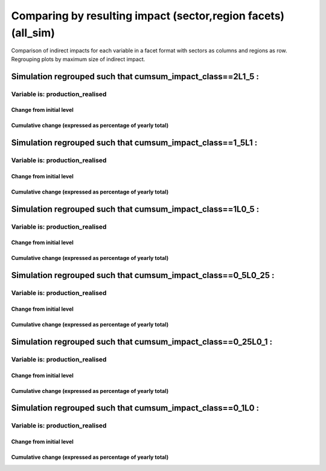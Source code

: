 **********************************************************
Comparing by resulting impact (sector,region facets) (all_sim)
**********************************************************

Comparison of indirect impacts for each variable in a facet format
with sectors as columns and regions as row. Regrouping plots by maximum size of indirect impact.

Simulation regrouped such that cumsum_impact_class==2L1_5 :
~~~~~~~~~~~~~~~~~~~~~~~~~~~~~~~~~~~~~~~~~~~~~~~~~~~~~~~~~~~~~~~~~~~~~~~~~~~~~~~~~~

Variable is: production_realised
---------------------------------------

Change from initial level
^^^^^^^^^^^^^^^^^^^^^^^^^

.. image:: ../images/figs/general/all_sim/cumsum_impact_class~2L1_5/sectorXregion~Experience/production_realised_classic.svg
    :alt: No data to plot (possibly because no simulation correspond to this scope/selection)

Cumulative change (expressed as percentage of yearly total)
^^^^^^^^^^^^^^^^^^^^^^^^^^^^^^^^^^^^^^^^^^^^^^^^^^^^^^^^^^^

.. image:: ../images/figs/general/all_sim/cumsum_impact_class~2L1_5/sectorXregion~Experience/production_realised_cumsum.svg
    :alt: No data to plot (possibly because no simulation correspond to this scope/selection)


Simulation regrouped such that cumsum_impact_class==1_5L1 :
~~~~~~~~~~~~~~~~~~~~~~~~~~~~~~~~~~~~~~~~~~~~~~~~~~~~~~~~~~~~~~~~~~~~~~~~~~~~~~~~~~

Variable is: production_realised
---------------------------------------

Change from initial level
^^^^^^^^^^^^^^^^^^^^^^^^^

.. image:: ../images/figs/general/all_sim/cumsum_impact_class~1_5L1/sectorXregion~Experience/production_realised_classic.svg
    :alt: No data to plot (possibly because no simulation correspond to this scope/selection)

Cumulative change (expressed as percentage of yearly total)
^^^^^^^^^^^^^^^^^^^^^^^^^^^^^^^^^^^^^^^^^^^^^^^^^^^^^^^^^^^

.. image:: ../images/figs/general/all_sim/cumsum_impact_class~1_5L1/sectorXregion~Experience/production_realised_cumsum.svg
    :alt: No data to plot (possibly because no simulation correspond to this scope/selection)


Simulation regrouped such that cumsum_impact_class==1L0_5 :
~~~~~~~~~~~~~~~~~~~~~~~~~~~~~~~~~~~~~~~~~~~~~~~~~~~~~~~~~~~~~~~~~~~~~~~~~~~~~~~~~~

Variable is: production_realised
---------------------------------------

Change from initial level
^^^^^^^^^^^^^^^^^^^^^^^^^

.. image:: ../images/figs/general/all_sim/cumsum_impact_class~1L0_5/sectorXregion~Experience/production_realised_classic.svg
    :alt: No data to plot (possibly because no simulation correspond to this scope/selection)

Cumulative change (expressed as percentage of yearly total)
^^^^^^^^^^^^^^^^^^^^^^^^^^^^^^^^^^^^^^^^^^^^^^^^^^^^^^^^^^^

.. image:: ../images/figs/general/all_sim/cumsum_impact_class~1L0_5/sectorXregion~Experience/production_realised_cumsum.svg
    :alt: No data to plot (possibly because no simulation correspond to this scope/selection)


Simulation regrouped such that cumsum_impact_class==0_5L0_25 :
~~~~~~~~~~~~~~~~~~~~~~~~~~~~~~~~~~~~~~~~~~~~~~~~~~~~~~~~~~~~~~~~~~~~~~~~~~~~~~~~~~

Variable is: production_realised
---------------------------------------

Change from initial level
^^^^^^^^^^^^^^^^^^^^^^^^^

.. image:: ../images/figs/general/all_sim/cumsum_impact_class~0_5L0_25/sectorXregion~Experience/production_realised_classic.svg
    :alt: No data to plot (possibly because no simulation correspond to this scope/selection)

Cumulative change (expressed as percentage of yearly total)
^^^^^^^^^^^^^^^^^^^^^^^^^^^^^^^^^^^^^^^^^^^^^^^^^^^^^^^^^^^

.. image:: ../images/figs/general/all_sim/cumsum_impact_class~0_5L0_25/sectorXregion~Experience/production_realised_cumsum.svg
    :alt: No data to plot (possibly because no simulation correspond to this scope/selection)


Simulation regrouped such that cumsum_impact_class==0_25L0_1 :
~~~~~~~~~~~~~~~~~~~~~~~~~~~~~~~~~~~~~~~~~~~~~~~~~~~~~~~~~~~~~~~~~~~~~~~~~~~~~~~~~~

Variable is: production_realised
---------------------------------------

Change from initial level
^^^^^^^^^^^^^^^^^^^^^^^^^

.. image:: ../images/figs/general/all_sim/cumsum_impact_class~0_25L0_1/sectorXregion~Experience/production_realised_classic.svg
    :alt: No data to plot (possibly because no simulation correspond to this scope/selection)

Cumulative change (expressed as percentage of yearly total)
^^^^^^^^^^^^^^^^^^^^^^^^^^^^^^^^^^^^^^^^^^^^^^^^^^^^^^^^^^^

.. image:: ../images/figs/general/all_sim/cumsum_impact_class~0_25L0_1/sectorXregion~Experience/production_realised_cumsum.svg
    :alt: No data to plot (possibly because no simulation correspond to this scope/selection)


Simulation regrouped such that cumsum_impact_class==0_1L0 :
~~~~~~~~~~~~~~~~~~~~~~~~~~~~~~~~~~~~~~~~~~~~~~~~~~~~~~~~~~~~~~~~~~~~~~~~~~~~~~~~~~

Variable is: production_realised
---------------------------------------

Change from initial level
^^^^^^^^^^^^^^^^^^^^^^^^^

.. image:: ../images/figs/general/all_sim/cumsum_impact_class~0_1L0/sectorXregion~Experience/production_realised_classic.svg
    :alt: No data to plot (possibly because no simulation correspond to this scope/selection)

Cumulative change (expressed as percentage of yearly total)
^^^^^^^^^^^^^^^^^^^^^^^^^^^^^^^^^^^^^^^^^^^^^^^^^^^^^^^^^^^

.. image:: ../images/figs/general/all_sim/cumsum_impact_class~0_1L0/sectorXregion~Experience/production_realised_cumsum.svg
    :alt: No data to plot (possibly because no simulation correspond to this scope/selection)

